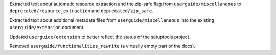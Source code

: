 Extracted text about automatic resource extraction and the zip-safe flag
from ``userguide/miscellaneous`` to ``deprecated/resource_extraction`` and
``deprecated/zip_safe``.

Extracted text about additional metadata files from
``userguide/miscellaneous`` into the existing ``userguide/extension``
document.

Updated ``userguide/extension`` to better reflect the status of the
setuptools project.

Removed ``userguide/functionalities_rewrite`` (a virtually empty part of the
docs).

